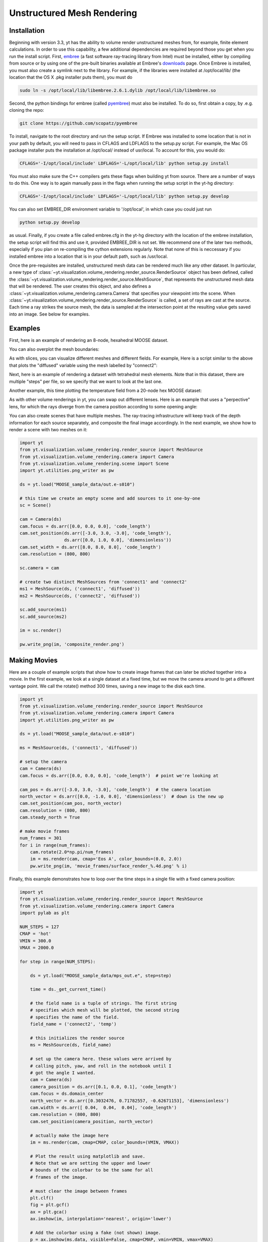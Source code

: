 .. _unstructured_mesh_rendering:

Unstructured Mesh Rendering
===========================

Installation
^^^^^^^^^^^^

Beginning with version 3.3, yt has the ability to volume render unstructured
meshes from, for example, finite element calculations. In order to use this
capability, a few additional dependencies are required beyond those you get
when you run the install script. First, `embree <https://embree.github.io>`_
(a fast software ray-tracing library from Intel) must be installed, either
by compiling from source or by using one of the pre-built binaries available
at Embree's `downloads <https://embree.github.io/downloads.html>`_ page. Once
Embree is installed, you must also create a symlink next to the library. For
example, if the libraries were installed at /opt/local/lib/ (the location
that the OS X .pkg installer puts them), you must do

.. code-block:: bash

    sudo ln -s /opt/local/lib/libembree.2.6.1.dylib /opt/local/lib/libembree.so

Second, the python bindings for embree (called 
`pyembree <https://github.com/scopatz/pyembree>`_) must also be installed. To
do so, first obtain a copy, by .e.g. cloning the repo:

.. code-block:: bash

    git clone https://github.com/scopatz/pyembree

To install, navigate to the root directory and run the setup script.
If Embree was installed to some location that is not in your path by default,
you will need to pass in CFLAGS and LDFLAGS to the setup.py script. For example,
the Mac OS package installer puts the installation at /opt/local/ instead of 
usr/local. To account for this, you would do:

.. code-block:: bash

    CFLAGS='-I/opt/local/include' LDFLAGS='-L/opt/local/lib' python setup.py install

You must also make sure the C++ compilers gets these flags when building yt from source. 
There are a number of ways to do this. One way is to again manually pass in the flags
when running the setup script in the yt-hg directory:

.. code-block:: bash

    CFLAGS='-I/opt/local/include' LDFLAGS='-L/opt/local/lib' python setup.py develop

You can also set EMBREE_DIR environment variable to '/opt/local', in which case
you could just run 

.. code-block:: bash
   
   python setup.py develop

as usual. Finally, if you create a file called embree.cfg in the yt-hg directory with
the location of the embree installation, the setup script will find this and use it, 
provided EMBREE_DIR is not set. We recommend one of the later two methods, especially
if you plan on re-compiling the cython extensions regularly. Note that none of this is
neccessary if you installed embree into a location that is in your default path, such
as /usr/local.

Once the pre-requisites are installed, unstructured mesh data can be rendered
much like any other dataset. In particular, a new type of 
:class:`~yt.visualization.volume_rendering.render_source.RenderSource` object
has been defined, called the 
:class:`~yt.visualization.volume_rendering.render_source.MeshSource`, that
represents the unstructured mesh data that will be rendered. The user creates 
this object, and also defines a
:class:`~yt.visualization.volume_rendering.camera.Camera` 
that specifies your viewpoint into the scene. When 
:class:`~yt.visualization.volume_rendering.render_source.RenderSource` is called,
a set of rays are cast at the source. Each time a ray strikes the source mesh,
the data is sampled at the intersection point at the resulting value gets 
saved into an image. See below for examples.

Examples
^^^^^^^^

First, here is an example of rendering an 8-node, hexahedral MOOSE dataset.

.. python-script::

   import yt
   from yt.visualization.volume_rendering.render_source import MeshSource
   from yt.visualization.volume_rendering.camera import Camera
   import yt.utilities.png_writer as pw

   ds = yt.load("MOOSE_sample_data/out.e-s010")

   ms = MeshSource(ds, ('connect1', 'diffused'))

   # setup the camera
   cam = Camera(ds)
   cam.focus = ds.arr([0.0, 0.0, 0.0], 'code_length')  # point we're looking at

   cam_pos = ds.arr([-3.0, 3.0, -3.0], 'code_length')  # the camera location
   north_vector = ds.arr([0.0, -1.0, 0.0], 'dimensionless')  # down is the new up
   cam.set_position(cam_pos, north_vector)

   im = ms.render(cam, cmap='Eos A', color_bounds=(0.0, 2.0))
   pw.write_png(im, 'hex_mesh_render.png')

You can also overplot the mesh boundaries:

.. python-script::

   import yt
   from yt.visualization.volume_rendering.render_source import MeshSource
   from yt.visualization.volume_rendering.camera import Camera
   import yt.utilities.png_writer as pw

   ds = yt.load("MOOSE_sample_data/out.e-s010")

   ms = MeshSource(ds, ('connect1', 'diffused'))

   # setup the camera
   cam = Camera(ds)
   cam.focus = ds.arr([0.0, 0.0, 0.0], 'code_length')  # point we're looking at

   cam_pos = ds.arr([-3.0, 3.0, -3.0], 'code_length')  # the camera location
   north_vector = ds.arr([0.0, -1.0, 0.0], 'dimensionless')  # down is the new up
   cam.set_position(cam_pos, north_vector)
   cam.resolution = (800, 800)

   ms.render(cam, cmap='Eos A', color_bounds=(0.0, 2.0))
   im = ms.annotate_mesh_lines()
   pw.write_png(im, 'hex_render_with_mesh.png')

As with slices, you can visualize different meshes and different fields. For example,
Here is a script similar to the above that plots the "diffused" variable 
using the mesh labelled by "connect2":

.. python-script::

   import yt
   from yt.visualization.volume_rendering.render_source import MeshSource
   from yt.visualization.volume_rendering.camera import Camera
   import yt.utilities.png_writer as pw

   ds = yt.load("MOOSE_sample_data/out.e-s010")

   ms = MeshSource(ds, ('connect2', 'diffused'))

   # setup the camera
   cam = Camera(ds)
   cam.focus = ds.arr([0.0, 0.0, 0.0], 'code_length')  # point we're looking at

   cam_pos = ds.arr([-3.0, 3.0, -3.0], 'code_length')  # the camera location
   north_vector = ds.arr([0.0, -1.0, 0.0], 'dimensionless')  # down is the new up
   cam.set_position(cam_pos, north_vector)

   im = ms.render(cam, cmap='Eos A', color_bounds=(0.0, 2.0))
   pw.write_png(im, 'hex_mesh_render.png')

Next, here is an example of rendering a dataset with tetrahedral mesh elements.
Note that in this dataset, there are multiple "steps" per file, so we specify
that we want to look at the last one.

.. python-script::

   import yt
   from yt.visualization.volume_rendering.render_source import MeshSource
   from yt.visualization.volume_rendering.camera import Camera
   import yt.utilities.png_writer as pw

   filename = "MOOSE_sample_data/high_order_elems_tet4_refine_out.e"
   ds = yt.load(filename, step=-1)  # we look at the last time frame

   ms = MeshSource(ds, ('connect1', 'u'))

   # setup the camera 
   cam = Camera(ds)
   camera_position = ds.arr([3.0, 3.0, 3.0], 'code_length')
   cam.set_width(ds.arr([2.0, 2.0, 2.0], 'code_length'))
   north_vector = ds.arr([0.0, 1.0, 0.0], 'dimensionless')
   cam.set_position(camera_position, north_vector)

   im = ms.render(cam, cmap='Eos A', color_bounds=(0.0, 1.0))
   pw.write_png(im, 'tetra_render.png')

Another example, this time plotting the temperature field from a 20-node hex 
MOOSE dataset:

.. python-script::

   import yt
   from yt.visualization.volume_rendering.render_source import MeshSource
   from yt.visualization.volume_rendering.camera import Camera
   import yt.utilities.png_writer as pw

   ds = yt.load("MOOSE_sample_data/mps_out.e", step=-1)  # we load the last time frame

   ms = MeshSource(ds, ('connect2', 'temp'))

   # set up the camera
   cam = Camera(ds)
   camera_position = ds.arr([-1.0, 1.0, -0.5], 'code_length')
   north_vector = ds.arr([0.0, 1.0, 1.0], 'dimensionless')
   cam.width = ds.arr([0.04, 0.04, 0.04], 'code_length')
   cam.resolution = (800, 800)
   cam.set_position(camera_position, north_vector)

   im = ms.render(cam, cmap='hot', color_bounds=(500.0, 1700.0))
   im = ms.annotate_mesh_lines()
   pw.write_png(im, 'hex20_render.png')

As with other volume renderings in yt, you can swap out different lenses. Here is 
an example that uses a "perpective" lens, for which the rays diverge from the 
camera position according to some opening angle:

.. python-script::

   import yt
   from yt.visualization.volume_rendering.render_source import MeshSource
   from yt.visualization.volume_rendering.camera import Camera
   import yt.utilities.png_writer as pw

   ds = yt.load("MOOSE_sample_data/out.e-s010")

   ms = MeshSource(ds, ('connect2', 'diffused'))

   # setup the camera
   cam = Camera(ds, lens_type='perspective')
   cam.focus = ds.arr([0.0, 0.0, 0.0], 'code_length')  # point we're looking at

   cam_pos = ds.arr([-4.5, 4.5, -4.5], 'code_length')  # the camera location
   north_vector = ds.arr([0.0, -1.0, 0.0], 'dimensionless')  # down is the new up
   cam.set_position(cam_pos, north_vector)

   im = ms.render(cam, cmap='Eos A', color_bounds=(0.0, 2.0))
   im = ms.annotate_mesh_lines()
   pw.write_png(im, 'hex_mesh_render_perspective.png')

You can also create scenes that have multiple meshes. The ray-tracing infrastructure
will keep track of the depth information for each source separately, and composite
the final image accordingly. In the next example, we show how to render a scene 
with two meshes on it:

.. code-block:: python

    import yt
    from yt.visualization.volume_rendering.render_source import MeshSource
    from yt.visualization.volume_rendering.camera import Camera
    from yt.visualization.volume_rendering.scene import Scene
    import yt.utilities.png_writer as pw

    ds = yt.load("MOOSE_sample_data/out.e-s010")

    # this time we create an empty scene and add sources to it one-by-one
    sc = Scene()

    cam = Camera(ds)
    cam.focus = ds.arr([0.0, 0.0, 0.0], 'code_length')
    cam.set_position(ds.arr([-3.0, 3.0, -3.0], 'code_length'),
                     ds.arr([0.0, 1.0, 0.0], 'dimensionless'))
    cam.set_width = ds.arr([8.0, 8.0, 8.0], 'code_length')
    cam.resolution = (800, 800)

    sc.camera = cam

    # create two distinct MeshSources from 'connect1' and 'connect2'
    ms1 = MeshSource(ds, ('connect1', 'diffused'))
    ms2 = MeshSource(ds, ('connect2', 'diffused'))

    sc.add_source(ms1)
    sc.add_source(ms2)

    im = sc.render()

    pw.write_png(im, 'composite_render.png')


Making Movies
^^^^^^^^^^^^^

Here are a couple of example scripts that show how to create image frames that 
can later be stiched together into a movie. In the first example, we look at a 
single dataset at a fixed time, but we move the camera around to get a different
vantage point. We call the rotate() method 300 times, saving a new image to the 
disk each time.

.. code-block:: python

   import yt
   from yt.visualization.volume_rendering.render_source import MeshSource
   from yt.visualization.volume_rendering.camera import Camera
   import yt.utilities.png_writer as pw

   ds = yt.load("MOOSE_sample_data/out.e-s010")

   ms = MeshSource(ds, ('connect1', 'diffused'))

   # setup the camera
   cam = Camera(ds)
   cam.focus = ds.arr([0.0, 0.0, 0.0], 'code_length')  # point we're looking at

   cam_pos = ds.arr([-3.0, 3.0, -3.0], 'code_length')  # the camera location
   north_vector = ds.arr([0.0, -1.0, 0.0], 'dimensionless')  # down is the new up
   cam.set_position(cam_pos, north_vector)
   cam.resolution = (800, 800)
   cam.steady_north = True

   # make movie frames
   num_frames = 301
   for i in range(num_frames):
       cam.rotate(2.0*np.pi/num_frames)
       im = ms.render(cam, cmap='Eos A', color_bounds=(0.0, 2.0))
       pw.write_png(im, 'movie_frames/surface_render_%.4d.png' % i)

Finally, this example demonstrates how to loop over the time steps in a single
file with a fixed camera position:

.. code-block:: python

    import yt
    from yt.visualization.volume_rendering.render_source import MeshSource
    from yt.visualization.volume_rendering.camera import Camera
    import pylab as plt

    NUM_STEPS = 127
    CMAP = 'hot'
    VMIN = 300.0
    VMAX = 2000.0

    for step in range(NUM_STEPS):

        ds = yt.load("MOOSE_sample_data/mps_out.e", step=step)

	time = ds._get_current_time()

	# the field name is a tuple of strings. The first string
	# specifies which mesh will be plotted, the second string
	# specifies the name of the field.
	field_name = ('connect2', 'temp')

	# this initializes the render source
	ms = MeshSource(ds, field_name)

	# set up the camera here. these values were arrived by
	# calling pitch, yaw, and roll in the notebook until I
	# got the angle I wanted.
	cam = Camera(ds)
	camera_position = ds.arr([0.1, 0.0, 0.1], 'code_length')
	cam.focus = ds.domain_center
	north_vector = ds.arr([0.3032476, 0.71782557, -0.62671153], 'dimensionless')
	cam.width = ds.arr([ 0.04,  0.04,  0.04], 'code_length')
	cam.resolution = (800, 800)
	cam.set_position(camera_position, north_vector)

	# actually make the image here
	im = ms.render(cam, cmap=CMAP, color_bounds=(VMIN, VMAX))

	# Plot the result using matplotlib and save.
	# Note that we are setting the upper and lower
	# bounds of the colorbar to be the same for all
	# frames of the image.

	# must clear the image between frames
	plt.clf()
	fig = plt.gcf()
	ax = plt.gca()
	ax.imshow(im, interpolation='nearest', origin='lower')

	# Add the colorbar using a fake (not shown) image.
	p = ax.imshow(ms.data, visible=False, cmap=CMAP, vmin=VMIN, vmax=VMAX)
	cb = fig.colorbar(p)
	cb.set_label(field_name[1])

	ax.text(25, 750, 'time = %.2e' % time, color='k')
	ax.axes.get_xaxis().set_visible(False)
	ax.axes.get_yaxis().set_visible(False)

	plt.savefig('movie_frames/test_%.3d' % step)

